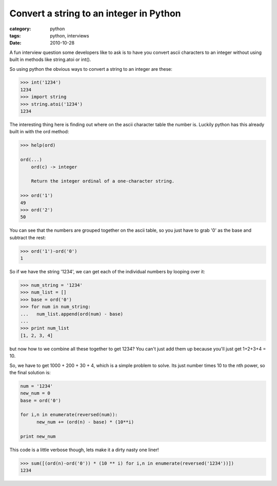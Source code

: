 Convert a string to an integer in Python
========================================
:category: python
:tags: python, interviews
:date: 2010-10-28

A fun interview question some developers like to ask is to have you convert ascii characters to an integer without using built in methods like string.atoi or int().

So using python the obvious ways to convert a string to an integer are these:

.. sourcecode:: python

    >>> int('1234')
    1234
    >>> import string
    >>> string.atoi('1234')
    1234

The interesting thing here is finding out where on the ascii character table the number is. Luckily python has this already built in with the ord method:

.. sourcecode:: python

    >>> help(ord)
    
    ord(...)
        ord(c) -> integer
        
        Return the integer ordinal of a one-character string.
    
    >>> ord('1')
    49
    >>> ord('2')
    50

You can see that the numbers are grouped together on the ascii table, so you just have to grab '0' as the base and subtract the rest:

.. sourcecode:: python

    >>> ord('1')-ord('0')
    1

So if we have the string '1234', we can get each of the individual numbers by looping over it:

.. sourcecode:: python

    >>> num_string = '1234'
    >>> num_list = []
    >>> base = ord('0')
    >>> for num in num_string:
    ...   num_list.append(ord(num) - base)
    ... 
    >>> print num_list
    [1, 2, 3, 4]

but now how to we combine all these together to get 1234?  You can't just add them up because you'll just get 1+2+3+4 = 10.

So, we have to get 1000 + 200 + 30 + 4, which is a simple problem to solve. Its just number times 10 to the nth power, so the final solution is:

.. sourcecode:: python

    num = '1234'
    new_num = 0 
    base = ord('0')
    
    for i,n in enumerate(reversed(num)):
          new_num += (ord(n) - base) * (10**i)
    
    print new_num

This code is a little verbose though, lets make it a dirty nasty one liner!

.. sourcecode:: python

    >>> sum([(ord(n)-ord('0')) * (10 ** i) for i,n in enumerate(reversed('1234'))])
    1234

